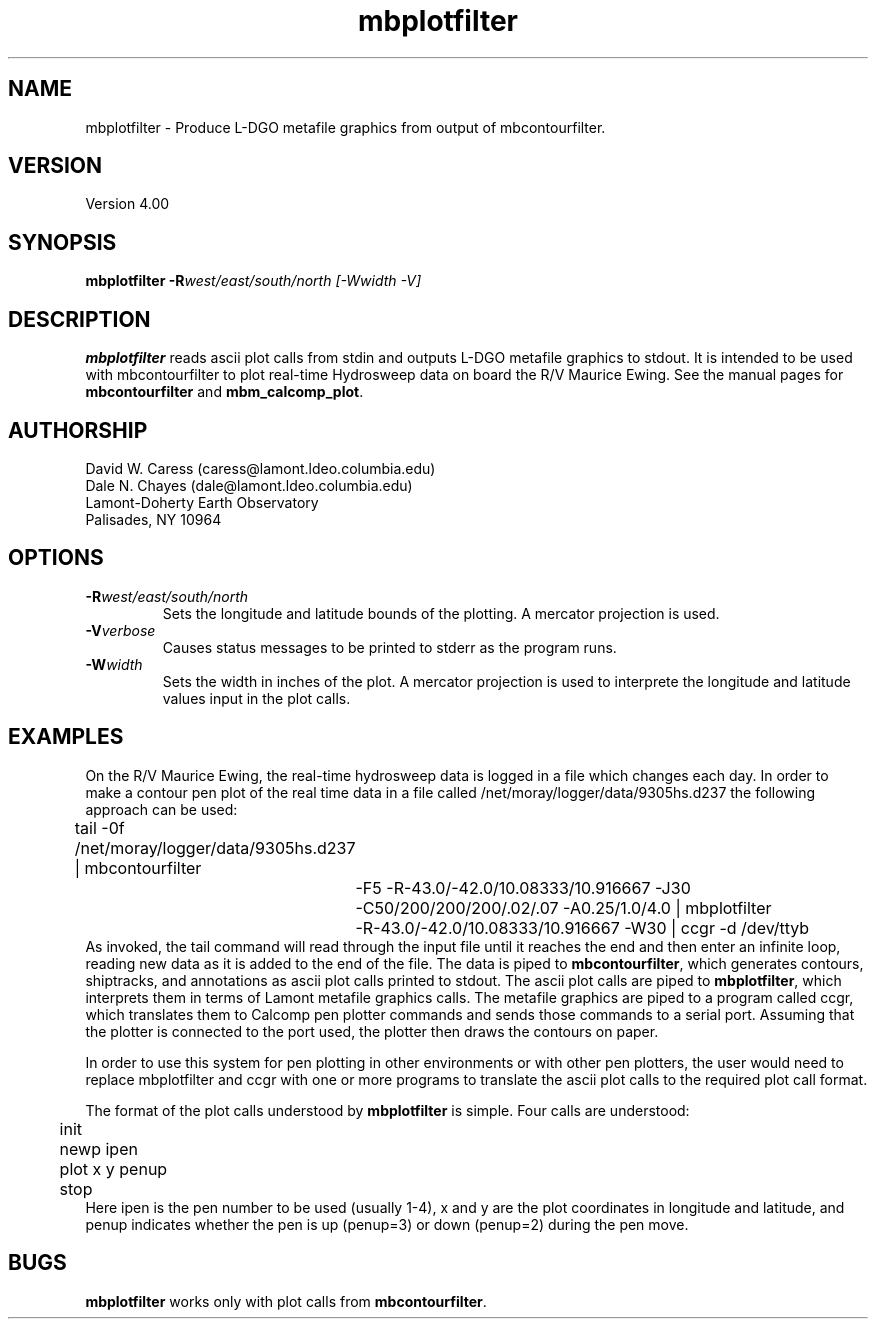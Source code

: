 .TH mbplotfilter 1 "1 March 1994"
.SH NAME
mbplotfilter - Produce L-DGO metafile graphics from output 
of mbcontourfilter.

.SH VERSION
Version 4.00

.SH SYNOPSIS
\fBmbplotfilter\fP \fB-R\fIwest/east/south/north [-Wwidth -V]

.SH DESCRIPTION
\fBmbplotfilter\fP reads ascii plot calls from stdin and
outputs L-DGO metafile graphics to stdout. It is intended to
be used with mbcontourfilter to plot real-time Hydrosweep data
on board the R/V Maurice Ewing. See the manual pages for 
\fBmbcontourfilter\fP and \fBmbm_calcomp_plot\fP.

.SH AUTHORSHIP
David W. Caress (caress@lamont.ldeo.columbia.edu)
.br
Dale N. Chayes (dale@lamont.ldeo.columbia.edu)
.br
Lamont-Doherty Earth Observatory
.br
Palisades, NY 10964

.SH OPTIONS
.TP
.B \fB-R\fIwest/east/south/north\fP
Sets the longitude and latitude bounds of the plotting.  A mercator
projection is used.
.TP
.B \fB-V\fIverbose\fP
Causes status messages to be printed to stderr as the program runs.
.TP
.B \fB-W\fIwidth\fP
Sets the width in inches of the plot.  A mercator projection is used
to interprete the longitude and latitude values input in the
plot calls.

.SH EXAMPLES
On the R/V Maurice Ewing, the real-time hydrosweep data 
is logged in a file which changes each day.  In order to make a 
contour pen plot of the real time data in a file called
/net/moray/logger/data/9305hs.d237 the following approach can
be used:
 	tail -0f /net/moray/logger/data/9305hs.d237 | mbcontourfilter 
 		-F5 -R-43.0/-42.0/10.08333/10.916667 -J30 
 		-C50/200/200/200/.02/.07 -A0.25/1.0/4.0 | mbplotfilter 
 		 -R-43.0/-42.0/10.08333/10.916667 -W30 | ccgr -d /dev/ttyb
.br
As invoked, the tail command will read through the input file until it
reaches the end and then enter an infinite loop, reading new 
data as it is added to the end of the file.  The data is piped to 
\fBmbcontourfilter\fP, which generates contours, shiptracks, and 
annotations as ascii plot calls printed to stdout.  The ascii plot calls
are piped to \fBmbplotfilter\fP, which interprets them in terms of
Lamont metafile graphics calls.  The metafile graphics are piped to
a program called ccgr, which translates them to Calcomp pen
plotter commands and sends those commands to a serial port.  Assuming
that the plotter is connected to the port used, the plotter then
draws the contours on paper.

In order to use this system for pen plotting in other environments or
with other pen plotters, the user would need to replace mbplotfilter and
ccgr with one or more programs to translate the ascii plot calls to
the required plot call format.

The format of the plot calls understood by \fBmbplotfilter\fP is
simple.  Four calls are understood:
 	init
 	newp ipen
 	plot x y penup
 	stop
.br
Here ipen is the pen number to be used (usually 1-4), x and y are the plot
coordinates in longitude and latitude, and penup indicates whether
the pen is up (penup=3) or down (penup=2) during the pen move.

.SH BUGS
\fBmbplotfilter\fP works only with plot calls from \fBmbcontourfilter\fP.

